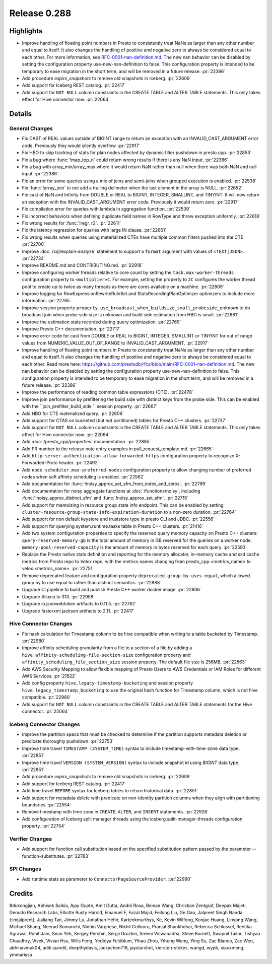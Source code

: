 =============
Release 0.288
=============

**Highlights**
==============
* Improve handling of floating point numbers in Presto to consistently treat NaNs as larger than any other number and equal to itself. It also changes the handling of positive and negative zero to always be considered equal to each other. For more information, see `RFC-0001-nan-definition.md <https://github.com/prestodb/rfcs/blob/main/RFC-0001-nan-definition.md>`_. The new nan behavior can be disabled by setting the configuration property use-new-nan-definition to false. This configuration property is intended to be temporary to ease migration in the short term, and will be removed in a future release. :pr:`22386`
* Add procedure `expire_snapshots` to remove old snapshots in Iceberg. :pr:`22609`
* Add support for Iceberg REST catalog. :pr:`22417`
* Add support for ``NOT NULL`` column constraints in the CREATE TABLE and ALTER TABLE statements. This only takes effect for Hive connector now. :pr:`22064`

**Details**
===========

General Changes
_______________
* Fix CAST of REAL values outside of BIGINT range to return an exception with an INVALID_CAST_ARGUMENT error code. Previously they would silently overflow. :pr:`22917`
* Fix HBO to skip tracking of stats for plan nodes affected by dynamic filter pushdown in presto cpp. :pr:`22853`
* Fix a bug where :func:`!map_top_n` could return wrong results if there is any NaN input. :pr:`22386`
* Fix a bug with array_min/array_max where it would return NaN rather than null when there was both NaN and null input. :pr:`22386`
* Fix an error for some queries using a mix of joins and semi-joins when grouped execution is enabled. :pr:`22538`
* Fix :func:`!array_join` to not add a trailing delimeter when the last element in the array is NULL. :pr:`22652`
* Fix cast of NaN and Infinity from DOUBLE or REAL to  BIGINT, INTEGER, SMALLINT, and TINYINT. It will now return an exception with the INVALID_CAST_ARGUMENT error code. Previously it would return zero. :pr:`22917`
* Fix compilation error for queries with lambda in aggregation function. :pr:`22539`
* Fix incorrect behaviors when defining duplicate field names in RowType and throw exception uniformly. :pr:`22618`
* Fix wrong results for :func:`!regr_r2`. :pr:`22611`
* Fix the latency regression for queries with large IN clause. :pr:`22661`
* Fix wrong results when queries using materialized CTEs have multiple common filters pushed into the CTE. :pr:`22700`
* Improve :doc:`/sql/explain-analyze` statement to support a ``format`` argument with values of ``<TEXT|JSON>``. :pr:`22733`
* Improve README.md and CONTRIBUTING.md. :pr:`22918`
* Improve configuring worker threads relative to core count by setting the ``task.max-worker-threads`` configuration property to ``<multiplier>C``. For example, setting the property to ``2C`` configures the worker thread pool to create up to twice as many threads as there are cores available on a machine. :pr:`22809`
* Improve logging for RowExpressionRewriteRuleSet and StatsRecordingPlanOptimizer optimizers to include more information. :pr:`22765`
* Improve session property ``property-use_broadcast_when_buildsize_small_probeside_unknown`` to do broadcast join when probe side size is unknown and build side estimation from HBO is small. :pr:`22681`
* Improve the estimation stats recorded during query optimization. :pr:`22769`
* Improve Presto C++ documentation. :pr:`22717`
* Improve error code for cast from DOUBLE or REAL to BIGINT, INTEGER, SMALLINT or TINYINT for out of range values from NUMERIC_VALUE_OUT_OF_RANGE to INVALID_CAST_ARGUMENT. :pr:`22917`
* Improve handling of floating point numbers in Presto to consistently treat NaNs as larger than any other number and equal to itself. It also changes the handling of positive and negative zero to always be considered equal to each other. Read more here: https://github.com/prestodb/rfcs/blob/main/RFC-0001-nan-definition.md. The new nan behavior can be disabled by setting the configuration property use-new-nan-definition to false. This configuration property is intended to be temporary to ease migration in the short term, and will be removed in a future release. :pr:`22386`
* Improve the performance of reading common table expressions (CTE). :pr:`22478`
* Improve join performance by prefiltering the build side with distinct keys from the probe side. This can be enabled with the ``join_prefilter_build_side `` session property. :pr:`22667`
* Add HBO for CTE materialized query. :pr:`22606`
* Add support for CTAS on bucketed (but not partitioned) tables for Presto C++ clusters. :pr:`22737`
* Add support for ``NOT NULL`` column constraints in the CREATE TABLE and ALTER TABLE statements. This only takes effect for Hive connector now. :pr:`22064`
* Add :doc:`/presto_cpp/properties` documentation. :pr:`22885`
* Add PR number to the release note entry examples in pull_request_template.md. :pr:`22665`
* Add ``http-server.authentication.allow-forwarded-https`` configuration property to recognize X-Forwarded-Proto header. :pr:`22492`
* Add ``node-scheduler.max-preferred-nodes`` configuration property to allow changing number of preferred nodes when soft affinity scheduling is enabled. :pr:`22562`
* Add documentation for :func:`!noisy_approx_set_sfm_from_index_and_zeros`. :pr:`22799`
* Add documentation for noisy aggregate functions at :doc:`/functions/noisy`, including :func:`!noisy_approx_distinct_sfm` and :func:`!noisy_approx_set_sfm`. :pr:`22715`
* Add support for memoizing in resource group state info endpoint. This can be enabled by setting ``cluster-resource-group-state-info-expiration-duration`` to a non-zero duration. :pr:`22764`
* Add support for non default keystore and truststore type in presto CLI and JDBC. :pr:`22556`
* Add support for querying system.runtime.tasks table in Presto C++ clusters. :pr:`21416`
* Add two system configuration properties to specify the reserved query memory capacity on Presto C++ clusters: ``query-reserved-memory-gb`` is the total amount of memory in GB reserved for the queries on a worker node. ``memory-pool-reserved-capacity`` is the amount of memory in bytes reserved for each query. :pr:`22593`
* Replace the Presto native stats definition and reporting for the memory allocator, in-memory cache and ssd cache metrics from Presto repo to Velox repo, with the metrics names changing from presto_cpp.<metrics_name> to velox.<metrics_name>. :pr:`22751`
* Remove deprecated feature and configuration property ``deprecated.group-by-uses-equal``, which allowed group by to use equal to rather than distinct semantics. :pr:`22888`
* Upgrade CI pipeline to build and publish Presto C++ worker docker image. :pr:`22806`
* Upgrade Alluxio to 313. :pr:`22958`
* Upgrade io.jsonwebtoken artifacts to 0.11.5. :pr:`22762`
* Upgrade fasterxml.jackson artifacts to 2.11. :pr:`22417`

Hive Connector Changes
______________________
* Fix hash calculation for Timestamp column to be hive compatible when writing to a table bucketed by Timestamp. :pr:`22980`
* Improve affinity scheduling granularity from a file to a section of a file by adding a ``hive.affinity-scheduling-file-section-size`` configuration property and ``affinity_scheduling_file_section_size`` session property. The default file size is 256MB. :pr:`22563`
* Add AWS Security Mapping to allow flexible mapping of Presto Users to AWS Credentials or IAM Roles for different AWS Services. :pr:`21622`
* Add config property ``hive.legacy-timestamp-bucketing`` and session property ``hive.legacy_timestamp_bucketing`` to use the original hash function for Timestamp column, which is not hive compatible. :pr:`22980`
* Add support for ``NOT NULL`` column constraints in the CREATE TABLE and ALTER TABLE statements for the Hive connector. :pr:`22064`

Iceberg Connector Changes
_________________________
* Improve the partition specs that must be checked to determine if the partition supports metadata deletion or predicate thoroughly pushdown. :pr:`22753`
* Improve time travel ``TIMESTAMP (SYSTEM_TIME)`` syntax to include timestamp-with-time-zone data type. :pr:`22851`
* Improve time travel ``VERSION (SYSTEM_VERSION)`` syntax to include snapshot id using `BIGINT` data type. :pr:`22851`
* Add procedure `expire_snapshots` to remove old snapshots in Iceberg. :pr:`22609`
* Add support for Iceberg REST catalog. :pr:`22417`
* Add time travel ``BEFORE`` syntax for Iceberg tables to return historical data. :pr:`22851`
* Add support for metadata delete with predicate on non-identity partition columns when they align with partitioning boundaries. :pr:`22554`
* Remove timestamp with time zone in ``CREATE``, ``ALTER``, and ``INSERT`` statements. :pr:`22926`
* Add configuration of Iceberg split manager threads using the iceberg.split-manager-threads configuration property. :pr:`22754`

Verifier Changes
________________
* Add support for function call substitution based on the specified substitution pattern passed by the parameter --function-substitutes. :pr:`22783`

SPI Changes
___________
* Add runtime stats as parameter to ``ConnectorPageSourceProvider``. :pr:`22960`

**Credits**
===========

8dukongjian, Abhisek Saikia, Ajay Gupte, Amit Dutta, Andrii Rosa, Beinan Wang, Christian Zentgraf, Deepak Majeti, Denodo Research Labs, Elliotte Rusty Harold, Emanuel F, Fazal Majid, Feilong Liu, Ge Gao, Jalpreet Singh Nanda (:imjalpreet), Jialiang Tan, Jimmy Lu, Jonathan Hehir, Karteekmurthys, Ke, Kevin Wilfong, Konjac Huang, Linsong Wang, Michael Shang, Neerad Somanchi, Nidhin Varghese, Nikhil Collooru, Pranjal Shankhdhar, Rebecca Schlussel, Reetika Agrawal, Rohit Jain, Sean Yeh, Sergey Pershin, Sergii Druzkin, Sreeni Viswanadha, Steve Burnett, Swapnil Tailor, Tishyaa Chaudhry, Vivek, Vivian Hsu, Wills Feng, Yedidya Feldblum, Yihao Zhou, Yihong Wang, Ying Su, Zac Blanco, Zac Wen, abhinavmuk04, aditi-pandit, deepthydavis, jackychen718, jaystarshot, kiersten-stokes, wangd, wypb, xiaoxmeng, ymmarissa
